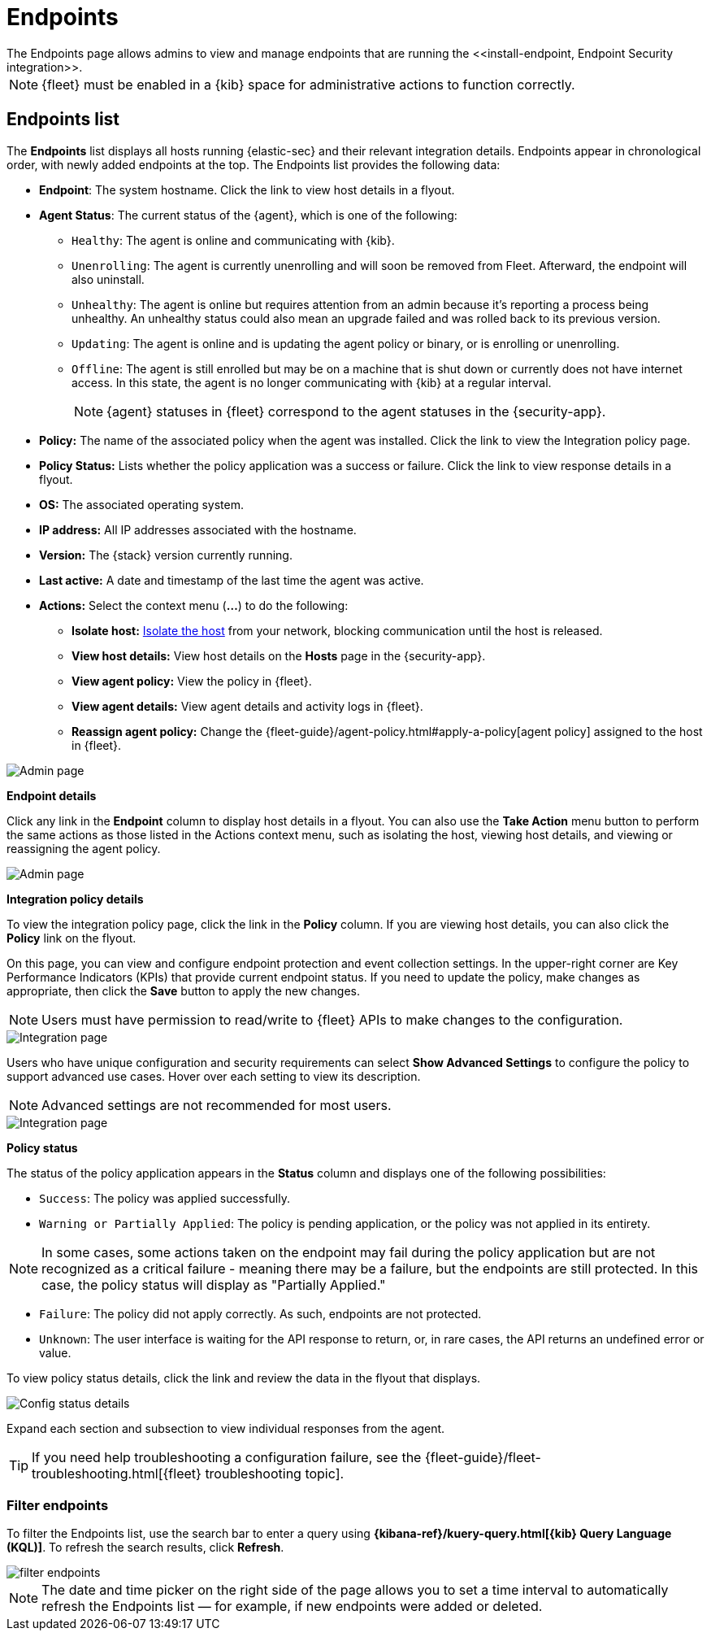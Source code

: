 [[admin-page-ov]]
[role="xpack"]
= Endpoints
The Endpoints page allows admins to view and manage endpoints that are running the <<install-endpoint, Endpoint Security integration>>.

NOTE: {fleet} must be enabled in a {kib} space for administrative actions to function correctly.

[[endpoints-list-ov]]
[discrete]
== Endpoints list

The *Endpoints* list displays all hosts running {elastic-sec} and their relevant integration details. Endpoints appear in chronological order, with newly added endpoints at the top. The Endpoints list provides the following data:

* *Endpoint*: The system hostname. Click the link to view host details in a flyout.

* *Agent Status*: The current status of the {agent}, which is one of the following:

** `Healthy`: The agent is online and communicating with {kib}.

** `Unenrolling`: The agent is currently unenrolling and will soon be removed from Fleet. Afterward, the endpoint will also uninstall.

** `Unhealthy`: The agent is online but requires attention from an admin because it's reporting a process being unhealthy. An unhealthy status could also mean an upgrade failed and was rolled back to its previous version.

** `Updating`: The agent is online and is updating the agent policy or binary, or is enrolling or unenrolling.

** `Offline`: The agent is still enrolled but may be on a machine that is shut down or currently does not have internet access. In this state, the agent is no longer communicating with {kib} at a regular interval.
+
NOTE: {agent} statuses in {fleet} correspond to the agent statuses in the {security-app}.

* *Policy:* The name of the associated policy when the agent was installed. Click the link to view the Integration policy page.

* *Policy Status:* Lists whether the policy application was a success or failure. Click the link to view response details in a flyout.

* *OS:* The associated operating system.

* *IP address:* All IP addresses associated with the hostname.

* *Version:* The {stack} version currently running.

* *Last active:* A date and timestamp of the last time the agent was active.

* *Actions:* Select the context menu (*...*) to do the following:

** *Isolate host:* <<host-isolation-ov, Isolate the host>> from your network, blocking communication until the host is released.

** *View host details:* View host details on the *Hosts* page in the {security-app}.

** *View agent policy:* View the policy in {fleet}.

** *View agent details:* View agent details and activity logs in {fleet}.

** *Reassign agent policy:* Change the {fleet-guide}/agent-policy.html#apply-a-policy[agent policy] assigned to the host in {fleet}.


[role="screenshot"]
image::images/endpoints-pg.png[Admin page]


*Endpoint details*

Click any link in the *Endpoint* column to display host details in a flyout. You can also use the *Take Action* menu button to perform the same actions as those listed in the Actions context menu, such as isolating the host, viewing host details, and viewing or reassigning the agent policy. 

[role="screenshot"]
image::images/host-flyout.png[Admin page]

*Integration policy details*

To view the integration policy page, click the link in the *Policy* column. If you are viewing host details, you can also click the *Policy* link on the flyout.

On this page, you can view and configure endpoint protection and event collection settings. In the upper-right corner are Key Performance Indicators (KPIs) that provide current endpoint status. If you need to update the policy, make changes as appropriate, then click the *Save* button to apply the new changes.

NOTE: Users must have permission to read/write to {fleet} APIs to make changes to the configuration.

[role="screenshot"]
image::images/integration-pg.png[Integration page]

Users who have unique configuration and security requirements can select **Show Advanced Settings** to configure the policy to support advanced use cases. Hover over each setting to view its description.

NOTE: Advanced settings are not recommended for most users.

[role="screenshot"]
image::images/advanced-settings.png[Integration page]

*Policy status*

The status of the policy application appears in the *Status* column and displays one of the following possibilities:

* `Success`: The policy was applied successfully.

* `Warning or Partially Applied`: The policy is pending application, or the policy was not applied in its entirety.

NOTE: In some cases, some actions taken on the endpoint may fail during the policy application but are not recognized as a critical failure - meaning there may be a failure, but the endpoints are still protected. In this case, the policy status will display as "Partially Applied."

* `Failure`: The policy did not apply correctly. As such, endpoints are not protected.

* `Unknown`: The user interface is waiting for the API response to return, or, in rare cases, the API returns an undefined error or value.

To view policy status details, click the link and review the data in the flyout that displays.

[role="screenshot"]
image::images/config-status.png[Config status details]

Expand each section and subsection to view individual responses from the agent.

TIP: If you need help troubleshooting a configuration failure, see the {fleet-guide}/fleet-troubleshooting.html[{fleet} troubleshooting topic].

[discrete]
=== Filter endpoints

To filter the Endpoints list, use the search bar to enter a query using *{kibana-ref}/kuery-query.html[{kib} Query Language (KQL)]*. To refresh the search results, click *Refresh*.

[role="screenshot"]
image::images/filter-endpoints.png[]

NOTE: The date and time picker on the right side of the page allows you to set a time interval to automatically refresh the Endpoints list — for example, if new endpoints were added or deleted.
